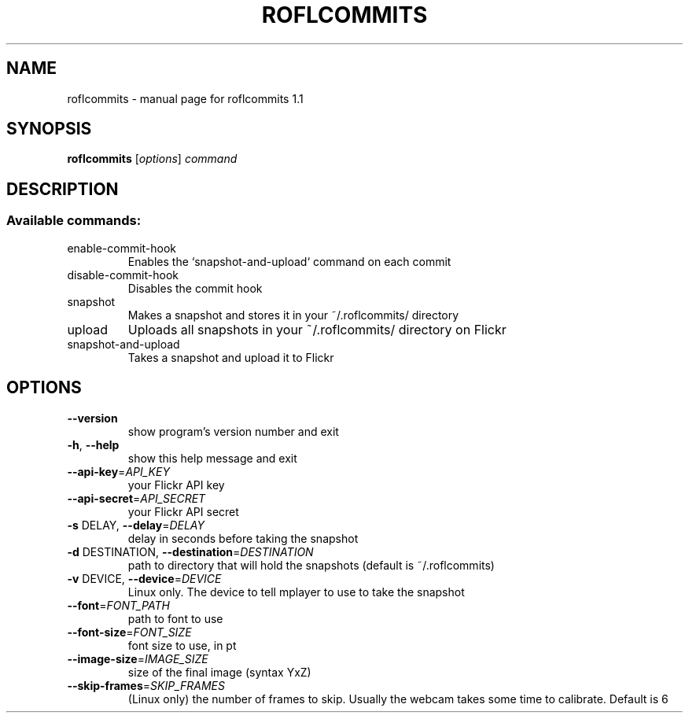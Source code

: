 .\" DO NOT MODIFY THIS FILE!  It was generated by help2man 1.41.1.
.TH ROFLCOMMITS "1" "February 2013" "roflcommits 1.1" "User Commands"
.SH NAME
roflcommits \- manual page for roflcommits 1.1
.SH SYNOPSIS
.B roflcommits
[\fIoptions\fR] \fIcommand\fR
.SH DESCRIPTION
.SS "Available commands:"
.TP
enable\-commit\-hook
Enables the `snapshot\-and\-upload` command on each commit
.TP
disable\-commit\-hook
Disables the commit hook
.TP
snapshot
Makes a snapshot and stores it in your ~/.roflcommits/ directory
.TP
upload
Uploads all snapshots in your ~/.roflcommits/ directory on Flickr
.TP
snapshot\-and\-upload
Takes a snapshot and upload it to Flickr
.SH OPTIONS
.TP
\fB\-\-version\fR
show program's version number and exit
.TP
\fB\-h\fR, \fB\-\-help\fR
show this help message and exit
.TP
\fB\-\-api\-key\fR=\fIAPI_KEY\fR
your Flickr API key
.TP
\fB\-\-api\-secret\fR=\fIAPI_SECRET\fR
your Flickr API secret
.TP
\fB\-s\fR DELAY, \fB\-\-delay\fR=\fIDELAY\fR
delay in seconds before taking the snapshot
.TP
\fB\-d\fR DESTINATION, \fB\-\-destination\fR=\fIDESTINATION\fR
path to directory that will hold the snapshots
(default is ~/.roflcommits)
.TP
\fB\-v\fR DEVICE, \fB\-\-device\fR=\fIDEVICE\fR
Linux only. The device to tell mplayer to use to take
the snapshot
.TP
\fB\-\-font\fR=\fIFONT_PATH\fR
path to font to use
.TP
\fB\-\-font\-size\fR=\fIFONT_SIZE\fR
font size to use, in pt
.TP
\fB\-\-image\-size\fR=\fIIMAGE_SIZE\fR
size of the final image (syntax YxZ)
.TP
\fB\-\-skip\-frames\fR=\fISKIP_FRAMES\fR
(Linux only) the number of frames to skip. Usually the
webcam takes some time to calibrate. Default is 6
